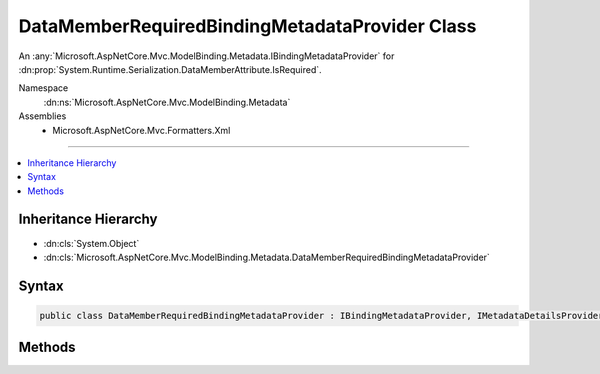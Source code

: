 

DataMemberRequiredBindingMetadataProvider Class
===============================================






An :any:`Microsoft.AspNetCore.Mvc.ModelBinding.Metadata.IBindingMetadataProvider` for :dn:prop:`System.Runtime.Serialization.DataMemberAttribute.IsRequired`\.


Namespace
    :dn:ns:`Microsoft.AspNetCore.Mvc.ModelBinding.Metadata`
Assemblies
    * Microsoft.AspNetCore.Mvc.Formatters.Xml

----

.. contents::
   :local:



Inheritance Hierarchy
---------------------


* :dn:cls:`System.Object`
* :dn:cls:`Microsoft.AspNetCore.Mvc.ModelBinding.Metadata.DataMemberRequiredBindingMetadataProvider`








Syntax
------

.. code-block:: csharp

    public class DataMemberRequiredBindingMetadataProvider : IBindingMetadataProvider, IMetadataDetailsProvider








.. dn:class:: Microsoft.AspNetCore.Mvc.ModelBinding.Metadata.DataMemberRequiredBindingMetadataProvider
    :hidden:

.. dn:class:: Microsoft.AspNetCore.Mvc.ModelBinding.Metadata.DataMemberRequiredBindingMetadataProvider

Methods
-------

.. dn:class:: Microsoft.AspNetCore.Mvc.ModelBinding.Metadata.DataMemberRequiredBindingMetadataProvider
    :noindex:
    :hidden:

    
    .. dn:method:: Microsoft.AspNetCore.Mvc.ModelBinding.Metadata.DataMemberRequiredBindingMetadataProvider.CreateBindingMetadata(Microsoft.AspNetCore.Mvc.ModelBinding.Metadata.BindingMetadataProviderContext)
    
        
    
        
        :type context: Microsoft.AspNetCore.Mvc.ModelBinding.Metadata.BindingMetadataProviderContext
    
        
        .. code-block:: csharp
    
            public void CreateBindingMetadata(BindingMetadataProviderContext context)
    

